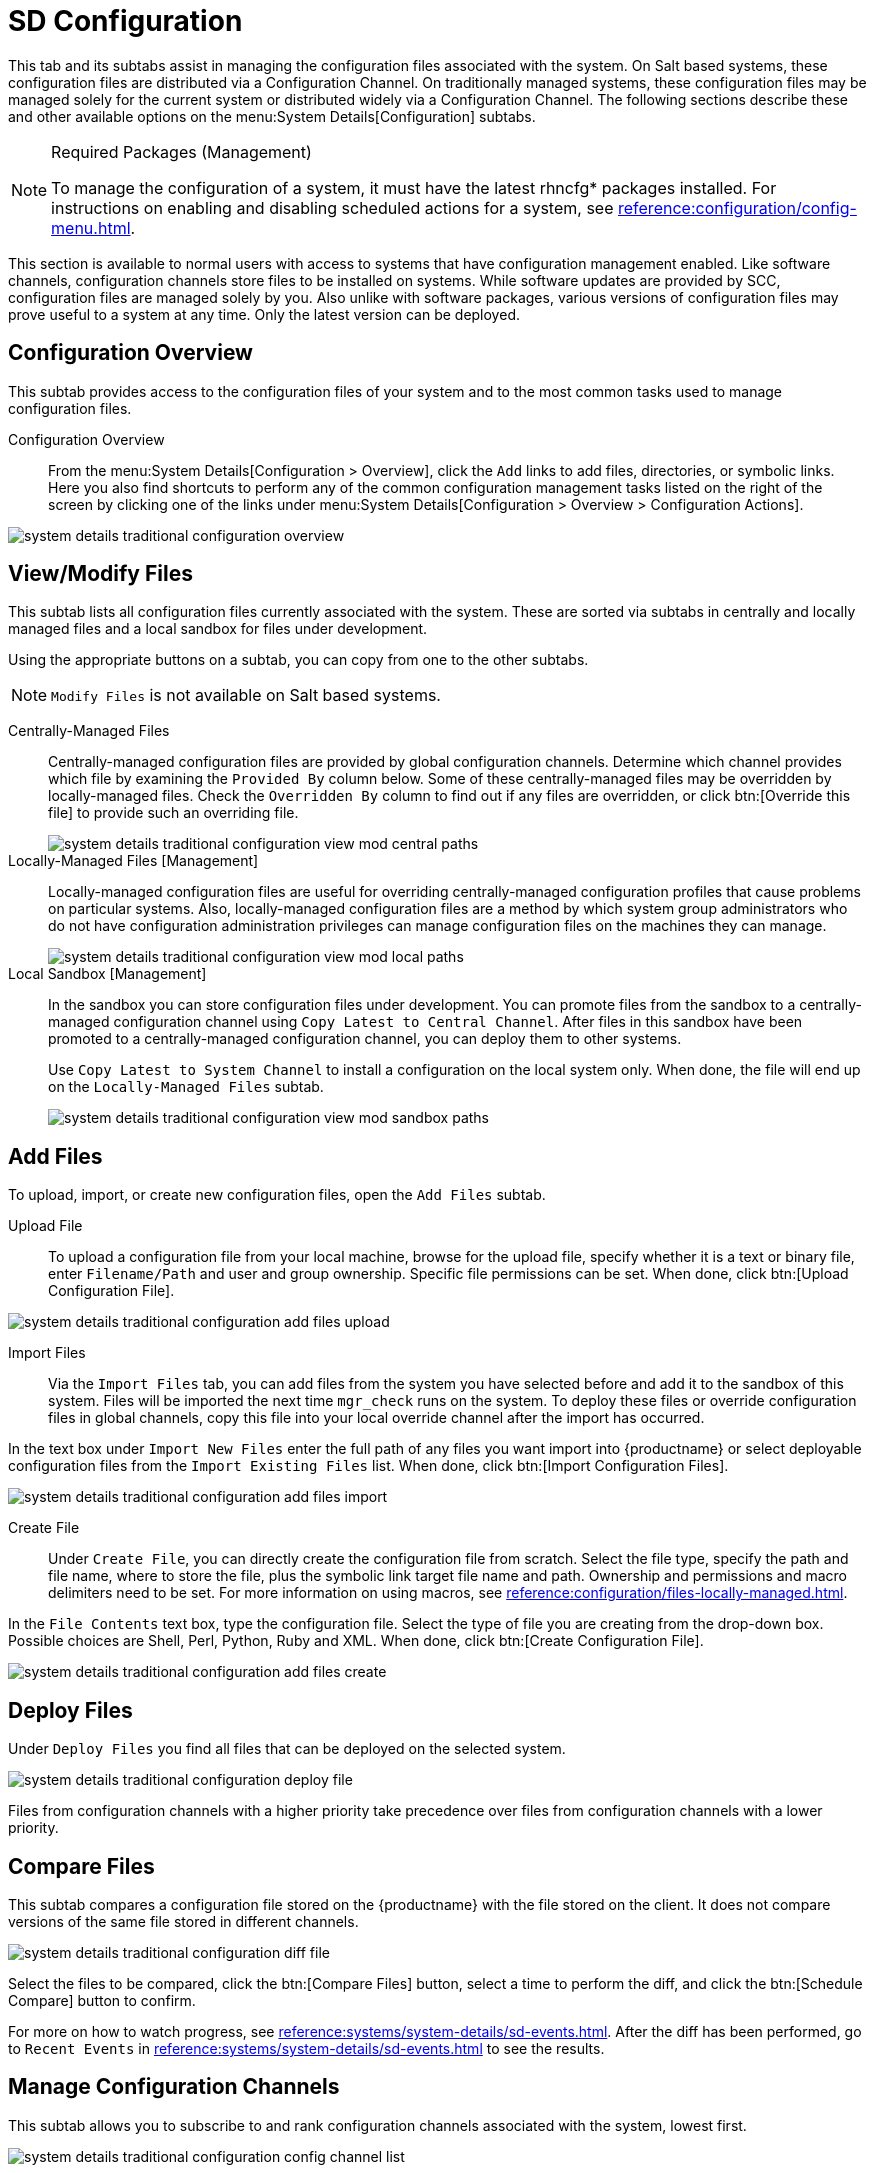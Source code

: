 [[sd-configuration]]
= SD Configuration

This tab and its subtabs assist in managing the configuration files associated with the system.
On Salt based systems, these configuration files are distributed via a Configuration Channel.
On traditionally managed systems, these configuration files may be managed solely for the current system or distributed widely via a Configuration Channel.
The following sections describe these and other available options on the menu:System Details[Configuration] subtabs.

.Required Packages (Management)
[NOTE]
====
To manage the configuration of a system, it must have the latest [package]#rhncfg*# packages installed.
For instructions on enabling and disabling scheduled actions for a system, see xref:reference:configuration/config-menu.adoc[].
====

This section is available to normal users with access to systems that have configuration management enabled.
Like software channels, configuration channels store files to be installed on systems.
While software updates are provided by SCC, configuration files are managed solely by you.
Also unlike with software packages, various versions of configuration files may prove useful to a system at any time.
Only the latest version can be deployed.



[[sd-config-overview]]
== Configuration Overview

This subtab provides access to the configuration files of your system and to the most common tasks used to manage configuration files.

Configuration Overview::
From the menu:System Details[Configuration > Overview], click the [guimenu]``Add`` links to add files, directories, or symbolic links.
Here you also find shortcuts to perform any of the common configuration management tasks listed on the right of the screen by clicking one of the links under menu:System Details[Configuration > Overview > Configuration Actions].

image::system_details_traditional_configuration_overview.png[scaledwidth=80%]



[[sd-config-view-modify-files]]
== View/Modify Files

This subtab lists all configuration files currently associated with the system.
These are sorted via subtabs in centrally and locally managed files and a local sandbox for files under development.

Using the appropriate buttons on a subtab, you can copy from one to the other subtabs.

[NOTE]
====
[guimenu]``Modify Files`` is not available on Salt based systems.
====

Centrally-Managed Files::
Centrally-managed configuration files are provided by global configuration channels.
Determine which channel provides which file by examining the [guimenu]``Provided By`` column below.
Some of these centrally-managed files may be overridden by locally-managed files.
Check the [guimenu]``Overridden By`` column to find out if any files are overridden, or click btn:[Override this file] to provide such an overriding file.
+
image::system_details_traditional_configuration_view_mod_central_paths.png[scaledwidth=80%]

Locally-Managed Files [Management]::
Locally-managed configuration files are useful for overriding centrally-managed configuration profiles that cause problems on particular systems.
Also, locally-managed configuration files are a method by which system group administrators who do not have configuration administration privileges can manage configuration files on the machines they can manage.
+
image::system_details_traditional_configuration_view_mod_local_paths.png[scaledwidth=80%]

Local Sandbox [Management]::
In the sandbox you can store configuration files under development.
You can promote files from the sandbox to a centrally-managed configuration channel using [guimenu]``Copy Latest to Central Channel``.
After files in this sandbox have been promoted to a centrally-managed configuration channel, you can deploy them to other systems.
+
Use [guimenu]``Copy Latest to System Channel`` to install a configuration on the local system only.
When done, the file will end up on the [guimenu]``Locally-Managed Files`` subtab.
+
image::system_details_traditional_configuration_view_mod_sandbox_paths.png[scaledwidth=80%]



[[sd-config-add-files]]
== Add Files

To upload, import, or create new configuration files, open the [guimenu]``Add Files`` subtab.

Upload File::
To upload a configuration file from your local machine, browse for the upload file, specify whether it is a text or binary file, enter [guimenu]``Filename/Path`` and user and group ownership.
Specific file permissions can be set.
When done, click btn:[Upload Configuration File].

image::system_details_traditional_configuration_add_files_upload.png[scaledwidth=80%]

Import Files::
Via the [guimenu]``Import Files`` tab, you can add files from the system you have selected before and add it to the sandbox of this system.
Files will be imported the next time [command]``mgr_check`` runs on the system.
To deploy these files or override configuration files in global channels, copy this file into your local override channel after the import has occurred.

In the text box under [guimenu]``Import New Files`` enter the full path of any files you want import into {productname} or select deployable configuration files from the [guimenu]``Import Existing Files`` list.
When done, click btn:[Import Configuration Files].

image::system_details_traditional_configuration_add_files_import.png[scaledwidth=80%]

Create File::
Under [guimenu]``Create File``, you can directly create the configuration file from scratch.
Select the file type, specify the path and file name, where to store the file, plus the symbolic link target file name and path.
Ownership and permissions and macro delimiters need to be set.
For more information on using macros, see xref:reference:configuration/files-locally-managed.adoc#s3-sm-file-macros[].

In the [guimenu]``File Contents`` text box, type the configuration file.
Select the type of file you are creating from the drop-down box.
Possible choices are Shell, Perl, Python, Ruby and XML.
When done, click btn:[Create Configuration File].

image::system_details_traditional_configuration_add_files_create.png[scaledwidth=80%]



[[sd-config-deploy-files]]
== Deploy Files

Under [guimenu]``Deploy Files`` you find all files that can be deployed on the selected system.

image::system_details_traditional_configuration_deploy_file.png[scaledwidth=80%]

Files from configuration channels with a higher priority take precedence over files from configuration channels with a lower priority.



[[sd-config-compare-files]]
== Compare Files

This subtab compares a configuration file stored on the {productname} with the file stored on the client.
It does not compare versions of the same file stored in different channels.

image::system_details_traditional_configuration_diff_file.png[scaledwidth=80%]

Select the files to be compared, click the btn:[Compare Files] button, select a time to perform the diff, and click the btn:[Schedule Compare] button to confirm.

For more on how to watch progress, see xref:reference:systems/system-details/sd-events.adoc[].
After the diff has been performed, go to [guimenu]``Recent Events`` in xref:reference:systems/system-details/sd-events.adoc[] to see the results.



[[sd-config-manage-config-channels]]
== Manage Configuration Channels

This subtab allows you to subscribe to and rank configuration channels associated with the system, lowest first.

image::system_details_traditional_configuration_config_channel_list.png[scaledwidth=80%]

The [guimenu]``List/Unsubscribe from Channels`` subtab contains a list of the system's configuration channel subscriptions.
Click the check box next to the Channel and click [guimenu]``Unsubscribe`` to remove the subscription to the channel.

The [guimenu]``Subscribe to Channels`` subtab lists all available configuration channels.
To subscribe to a channel, select the check box next to it and click btn:[Continue].
To subscribe to all configuration channels, click [guimenu]``Select All`` and click btn:[Continue].
The [guimenu]``View/Modify Rankings`` page automatically loads.

The [guimenu]``View/Modify Rankings`` subtab allows users to set the priority with which files from a particular configuration channel are ranked.
The higher the channel is on the list, the more its files take precedence over files on lower-ranked channels.
For example, the higher-ranked channel may have an [path]``httpd.conf`` file that will take precedence over the same file in a lower-ranked channel.
